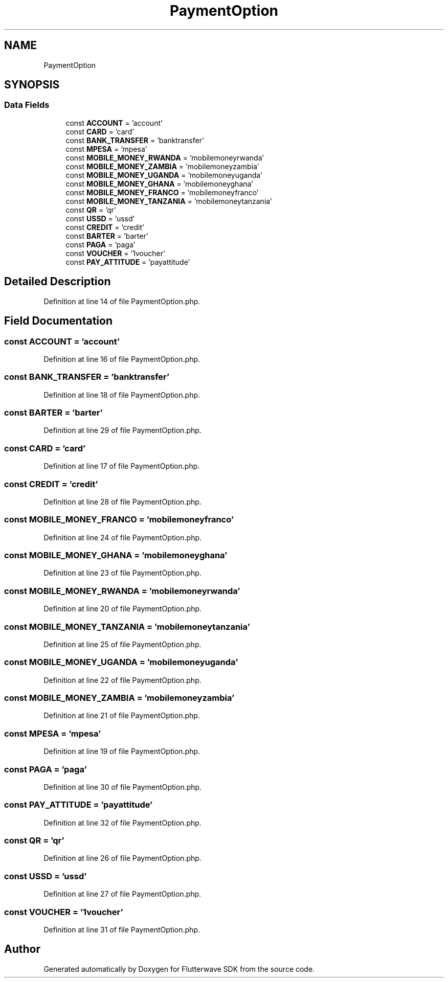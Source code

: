 .TH "PaymentOption" 3 "Wed Nov 11 2020" "Flutterwave SDK" \" -*- nroff -*-
.ad l
.nh
.SH NAME
PaymentOption
.SH SYNOPSIS
.br
.PP
.SS "Data Fields"

.in +1c
.ti -1c
.RI "const \fBACCOUNT\fP = 'account'"
.br
.ti -1c
.RI "const \fBCARD\fP = 'card'"
.br
.ti -1c
.RI "const \fBBANK_TRANSFER\fP = 'banktransfer'"
.br
.ti -1c
.RI "const \fBMPESA\fP = 'mpesa'"
.br
.ti -1c
.RI "const \fBMOBILE_MONEY_RWANDA\fP = 'mobilemoneyrwanda'"
.br
.ti -1c
.RI "const \fBMOBILE_MONEY_ZAMBIA\fP = 'mobilemoneyzambia'"
.br
.ti -1c
.RI "const \fBMOBILE_MONEY_UGANDA\fP = 'mobilemoneyuganda'"
.br
.ti -1c
.RI "const \fBMOBILE_MONEY_GHANA\fP = 'mobilemoneyghana'"
.br
.ti -1c
.RI "const \fBMOBILE_MONEY_FRANCO\fP = 'mobilemoneyfranco'"
.br
.ti -1c
.RI "const \fBMOBILE_MONEY_TANZANIA\fP = 'mobilemoneytanzania'"
.br
.ti -1c
.RI "const \fBQR\fP = 'qr'"
.br
.ti -1c
.RI "const \fBUSSD\fP = 'ussd'"
.br
.ti -1c
.RI "const \fBCREDIT\fP = 'credit'"
.br
.ti -1c
.RI "const \fBBARTER\fP = 'barter'"
.br
.ti -1c
.RI "const \fBPAGA\fP = 'paga'"
.br
.ti -1c
.RI "const \fBVOUCHER\fP = '1voucher'"
.br
.ti -1c
.RI "const \fBPAY_ATTITUDE\fP = 'payattitude'"
.br
.in -1c
.SH "Detailed Description"
.PP 
Definition at line 14 of file PaymentOption\&.php\&.
.SH "Field Documentation"
.PP 
.SS "const ACCOUNT = 'account'"

.PP
Definition at line 16 of file PaymentOption\&.php\&.
.SS "const BANK_TRANSFER = 'banktransfer'"

.PP
Definition at line 18 of file PaymentOption\&.php\&.
.SS "const BARTER = 'barter'"

.PP
Definition at line 29 of file PaymentOption\&.php\&.
.SS "const CARD = 'card'"

.PP
Definition at line 17 of file PaymentOption\&.php\&.
.SS "const CREDIT = 'credit'"

.PP
Definition at line 28 of file PaymentOption\&.php\&.
.SS "const MOBILE_MONEY_FRANCO = 'mobilemoneyfranco'"

.PP
Definition at line 24 of file PaymentOption\&.php\&.
.SS "const MOBILE_MONEY_GHANA = 'mobilemoneyghana'"

.PP
Definition at line 23 of file PaymentOption\&.php\&.
.SS "const MOBILE_MONEY_RWANDA = 'mobilemoneyrwanda'"

.PP
Definition at line 20 of file PaymentOption\&.php\&.
.SS "const MOBILE_MONEY_TANZANIA = 'mobilemoneytanzania'"

.PP
Definition at line 25 of file PaymentOption\&.php\&.
.SS "const MOBILE_MONEY_UGANDA = 'mobilemoneyuganda'"

.PP
Definition at line 22 of file PaymentOption\&.php\&.
.SS "const MOBILE_MONEY_ZAMBIA = 'mobilemoneyzambia'"

.PP
Definition at line 21 of file PaymentOption\&.php\&.
.SS "const MPESA = 'mpesa'"

.PP
Definition at line 19 of file PaymentOption\&.php\&.
.SS "const PAGA = 'paga'"

.PP
Definition at line 30 of file PaymentOption\&.php\&.
.SS "const PAY_ATTITUDE = 'payattitude'"

.PP
Definition at line 32 of file PaymentOption\&.php\&.
.SS "const QR = 'qr'"

.PP
Definition at line 26 of file PaymentOption\&.php\&.
.SS "const USSD = 'ussd'"

.PP
Definition at line 27 of file PaymentOption\&.php\&.
.SS "const VOUCHER = '1voucher'"

.PP
Definition at line 31 of file PaymentOption\&.php\&.

.SH "Author"
.PP 
Generated automatically by Doxygen for Flutterwave SDK from the source code\&.
